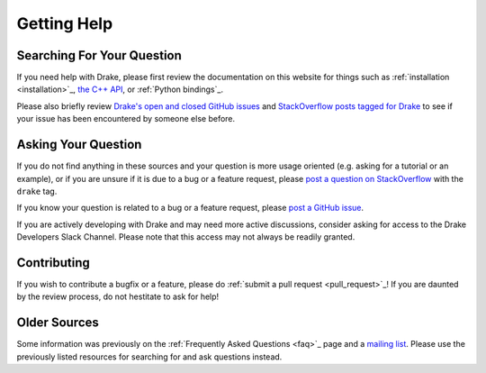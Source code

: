 ************
Getting Help
************

Searching For Your Question
===========================

If you need help with Drake, please first review the documentation on this
website for things such as :ref:`installation <installation>`_,
`the C++ API <doxygen_cxx/index.html#://>`_, or :ref:`Python bindings`_.

Please also briefly review
`Drake's open and closed GitHub issues <https://github.com/RobotLocomotion/drake/issues?q=is%3Aissue>`_
and `StackOverflow posts tagged for Drake <https://stackoverflow.com/questions/tagged/drake>`_
to see if your issue has been encountered by someone else before.

Asking Your Question
====================

If you do not find anything in these sources and your question is more usage 
oriented (e.g. asking for a tutorial or an example), or if you are unsure if it
is due to a bug or a feature request, please
`post a question on StackOverflow <https://stackoverflow.com/questions/ask?tags=drake>`_
with the ``drake`` tag.

If you know your question is related to a bug or a feature request, please
`post a GitHub issue <https://github.com/RobotLocomotion/drake/issues/new>`_.

If you are actively developing with Drake and may need more active discussions,
consider asking for access to the Drake Developers Slack Channel. Please note
that this access may not always be readily granted.

Contributing
============

If you wish to contribute a bugfix or a feature, please do
:ref:`submit a pull request <pull_request>`_!
If you are daunted by the review process, do not hestitate to ask for help!

Older Sources
=============

Some information was previously on the :ref:`Frequently Asked Questions <faq>`_
page and a
`mailing list <http://mailman.mit.edu/mailman/listinfo/drake-users>`_.
Please use the previously listed resources for searching for and ask questions
instead.

